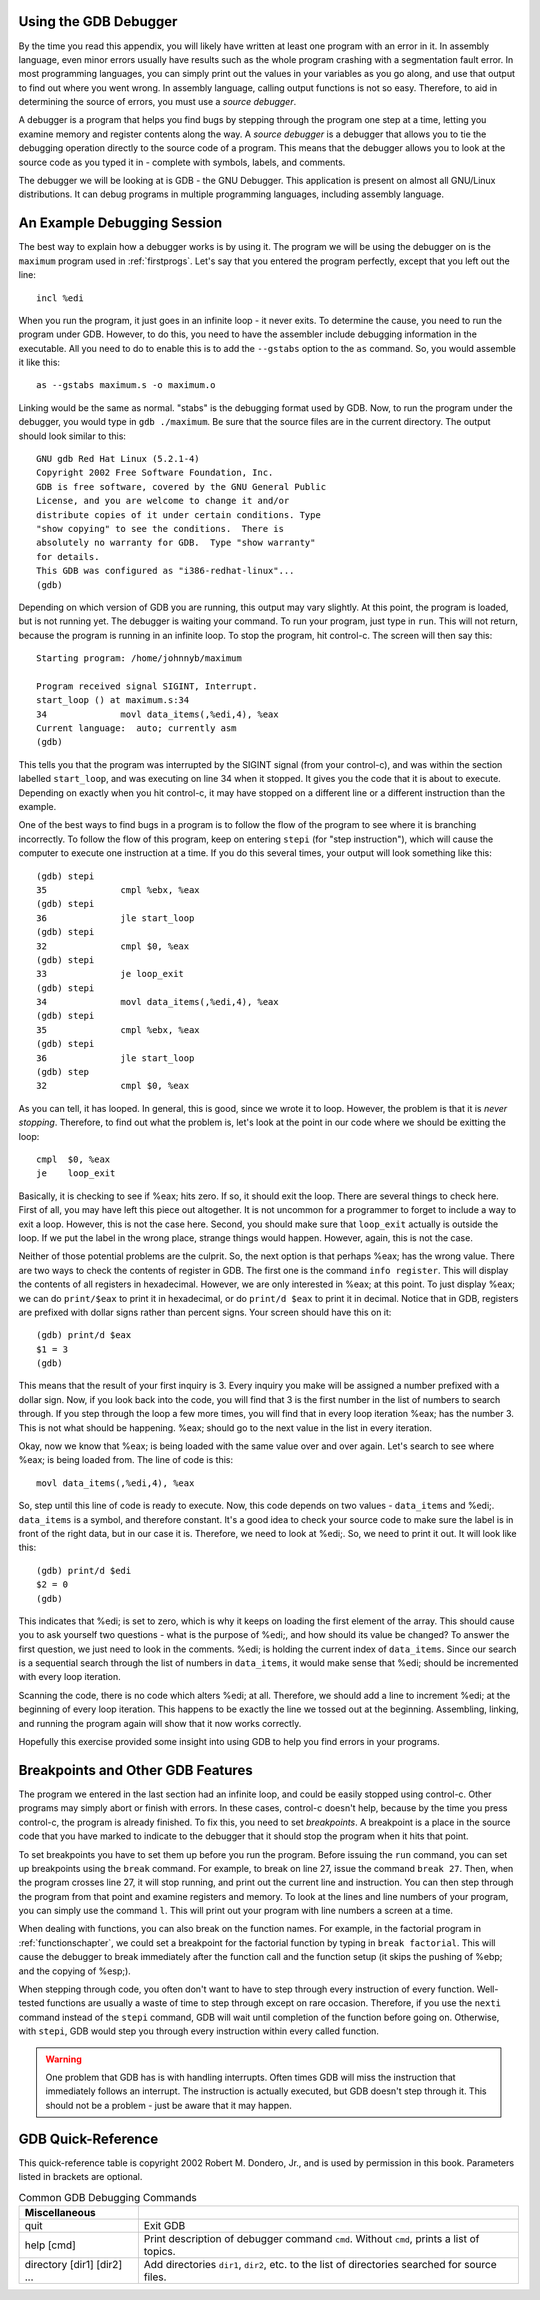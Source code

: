 ..
   Copyright 2002 Jonathan Bartlett

   Permission is granted to copy, distribute and/or modify this
   document under the terms of the GNU Free Documentation License,
   Version 1.1 or any later version published by the Free Software
   Foundation; with no Invariant Sections, with no Front-Cover Texts,
   and with no Back-Cover Texts.  A copy of the license is included in fdl.xml

.. _gdbappendix:

Using the GDB Debugger
======================

By the time you read this appendix, you will likely have written at
least one program with an error in it. In assembly language, even minor
errors usually have results such as the whole program crashing with a
segmentation fault error. In most programming languages, you can simply
print out the values in your variables as you go along, and use that
output to find out where you went wrong. In assembly language, calling
output functions is not so easy. Therefore, to aid in determining the
source of errors, you must use a *source debugger*.

A debugger is a program that helps you find bugs by stepping through the
program one step at a time, letting you examine memory and register
contents along the way. A *source debugger* is a debugger that allows
you to tie the debugging operation directly to the source code of a
program. This means that the debugger allows you to look at the source
code as you typed it in - complete with symbols, labels, and comments.

The debugger we will be looking at is GDB - the GNU Debugger. This
application is present on almost all GNU/Linux distributions. It can
debug programs in multiple programming languages, including assembly
language.

An Example Debugging Session
============================

The best way to explain how a debugger works is by using it. The program
we will be using the debugger on is the ``maximum`` program used in
:ref:`firstprogs`. Let's say that you entered the program perfectly,
except that you left out the line:

::

       incl %edi

When you run the program, it just goes in an infinite loop - it never
exits. To determine the cause, you need to run the program under GDB.
However, to do this, you need to have the assembler include debugging
information in the executable. All you need to do to enable this is to
add the ``--gstabs`` option to the ``as`` command. So, you would
assemble it like this:

::

   as --gstabs maximum.s -o maximum.o

Linking would be the same as normal. "stabs" is the debugging format
used by GDB. Now, to run the program under the debugger, you would type
in ``gdb ./maximum``. Be sure that the source files are in the current
directory. The output should look similar to this:

::

   GNU gdb Red Hat Linux (5.2.1-4)
   Copyright 2002 Free Software Foundation, Inc.
   GDB is free software, covered by the GNU General Public 
   License, and you are welcome to change it and/or 
   distribute copies of it under certain conditions. Type 
   "show copying" to see the conditions.  There is 
   absolutely no warranty for GDB.  Type "show warranty" 
   for details.  
   This GDB was configured as "i386-redhat-linux"...
   (gdb)

Depending on which version of GDB you are running, this output may vary
slightly. At this point, the program is loaded, but is not running yet.
The debugger is waiting your command. To run your program, just type in
``run``. This will not return, because the program is running in an
infinite loop. To stop the program, hit control-c. The screen will then
say this:

::

   Starting program: /home/johnnyb/maximum

   Program received signal SIGINT, Interrupt.
   start_loop () at maximum.s:34
   34              movl data_items(,%edi,4), %eax
   Current language:  auto; currently asm
   (gdb)

This tells you that the program was interrupted by the SIGINT signal
(from your control-c), and was within the section labelled
``start_loop``, and was executing on line 34 when it stopped. It gives
you the code that it is about to execute. Depending on exactly when you
hit control-c, it may have stopped on a different line or a different
instruction than the example.

One of the best ways to find bugs in a program is to follow the flow of
the program to see where it is branching incorrectly. To follow the flow
of this program, keep on entering ``stepi`` (for "step
instruction"), which will cause the computer to execute one instruction
at a time. If you do this several times, your output will look something
like this:

::

   (gdb) stepi
   35              cmpl %ebx, %eax           
   (gdb) stepi
   36              jle start_loop            
   (gdb) stepi
   32              cmpl $0, %eax             
   (gdb) stepi
   33              je loop_exit
   (gdb) stepi
   34              movl data_items(,%edi,4), %eax
   (gdb) stepi
   35              cmpl %ebx, %eax           
   (gdb) stepi
   36              jle start_loop            
   (gdb) step
   32              cmpl $0, %eax             

As you can tell, it has looped. In general, this is good, since we wrote
it to loop. However, the problem is that it is *never stopping*.
Therefore, to find out what the problem is, let's look at the point in
our code where we should be exitting the loop:

::

   cmpl  $0, %eax
   je    loop_exit

Basically, it is checking to see if %eax; hits zero. If so, it
should exit the loop. There are several things to check here. First of
all, you may have left this piece out altogether. It is not uncommon for
a programmer to forget to include a way to exit a loop. However, this is
not the case here. Second, you should make sure that ``loop_exit``
actually is outside the loop. If we put the label in the wrong place,
strange things would happen. However, again, this is not the case.

Neither of those potential problems are the culprit. So, the next option
is that perhaps %eax; has the wrong value. There are two ways to
check the contents of register in GDB. The first one is the command
``info register``. This will display the contents of all
registers in hexadecimal. However, we are only interested in
%eax; at this point. To just display %eax; we can do
``print/$eax`` to print it in hexadecimal, or do ``print/d $eax``
to print it in decimal. Notice that in GDB, registers are prefixed with
dollar signs rather than percent signs. Your screen should have this on
it:

::

   (gdb) print/d $eax
   $1 = 3
   (gdb)

This means that the result of your first inquiry is 3. Every inquiry you
make will be assigned a number prefixed with a dollar sign. Now, if you
look back into the code, you will find that 3 is the first number in the
list of numbers to search through. If you step through the loop a few
more times, you will find that in every loop iteration %eax; has
the number 3. This is not what should be happening. %eax; should
go to the next value in the list in every iteration.

Okay, now we know that %eax; is being loaded with the same value
over and over again. Let's search to see where %eax; is being
loaded from. The line of code is this:

::

       movl data_items(,%edi,4), %eax

So, step until this line of code is ready to execute. Now, this code
depends on two values - ``data_items`` and %edi;. ``data_items``
is a symbol, and therefore constant. It's a good idea to check your
source code to make sure the label is in front of the right data, but in
our case it is. Therefore, we need to look at %edi;. So, we need
to print it out. It will look like this:

::

   (gdb) print/d $edi
   $2 = 0
   (gdb)

This indicates that %edi; is set to zero, which is why it keeps
on loading the first element of the array. This should cause you to ask
yourself two questions - what is the purpose of %edi;, and how
should its value be changed? To answer the first question, we just need
to look in the comments. %edi; is holding the current index of
``data_items``. Since our search is a sequential search through the list
of numbers in ``data_items``, it would make sense that %edi;
should be incremented with every loop iteration.

Scanning the code, there is no code which alters %edi; at all.
Therefore, we should add a line to increment %edi; at the
beginning of every loop iteration. This happens to be exactly the line
we tossed out at the beginning. Assembling, linking, and running the
program again will show that it now works correctly.

Hopefully this exercise provided some insight into using GDB to help you
find errors in your programs.

Breakpoints and Other GDB Features
==================================

The program we entered in the last section had an infinite loop, and
could be easily stopped using control-c. Other programs may simply abort
or finish with errors. In these cases, control-c doesn't help, because
by the time you press control-c, the program is already finished. To fix
this, you need to set *breakpoints*. A breakpoint is a place in the
source code that you have marked to indicate to the debugger that it
should stop the program when it hits that point.

To set breakpoints you have to set them up before you run the program.
Before issuing the ``run`` command, you can set up breakpoints using the
``break`` command. For example, to break on line 27, issue the
command ``break 27``. Then, when the program crosses line 27, it will
stop running, and print out the current line and instruction. You can
then step through the program from that point and examine registers and
memory. To look at the lines and line numbers of your program, you can
simply use the command ``l``. This will print out your program with line
numbers a screen at a time.

When dealing with functions, you can also break on the function names.
For example, in the factorial program in :ref:`functionschapter`, we
could set a breakpoint for the factorial function by typing in
``break factorial``. This will cause the debugger to break immediately
after the function call and the function setup (it skips the pushing of
%ebp; and the copying of %esp;).

When stepping through code, you often don't want to have to step through
every instruction of every function. Well-tested functions are usually a
waste of time to step through except on rare occasion. Therefore, if you
use the ``nexti`` command instead of the ``stepi`` command,
GDB will wait until completion of the function before going on.
Otherwise, with ``stepi``, GDB would step you through every instruction
within every called function.

.. warning::

   One problem that GDB has is with handling interrupts. Often times GDB
   will miss the instruction that immediately follows an interrupt. The
   instruction is actually executed, but GDB doesn't step through it.
   This should not be a problem - just be aware that it may happen.

.. _gdbquickref:

GDB Quick-Reference
===================

This quick-reference table is copyright 2002 Robert M. Dondero, Jr., and
is used by permission in this book. Parameters listed in brackets are
optional.

.. table:: Common GDB Debugging Commands

   +-----------------------------+---------------------------------------+
   | Miscellaneous               |                                       |
   +=============================+=======================================+
   | quit                        | Exit GDB                              |
   +-----------------------------+---------------------------------------+
   | help [cmd]                  | Print description of debugger command |
   |                             | ``cmd``. Without ``cmd``, prints a    |
   |                             | list of topics.                       |
   +-----------------------------+---------------------------------------+
   | directory [dir1] [dir2] ... | Add directories ``dir1``, ``dir2``,   |
   |                             | etc. to the list of directories       |
   |                             | searched for source files.            |
   +-----------------------------+---------------------------------------+
